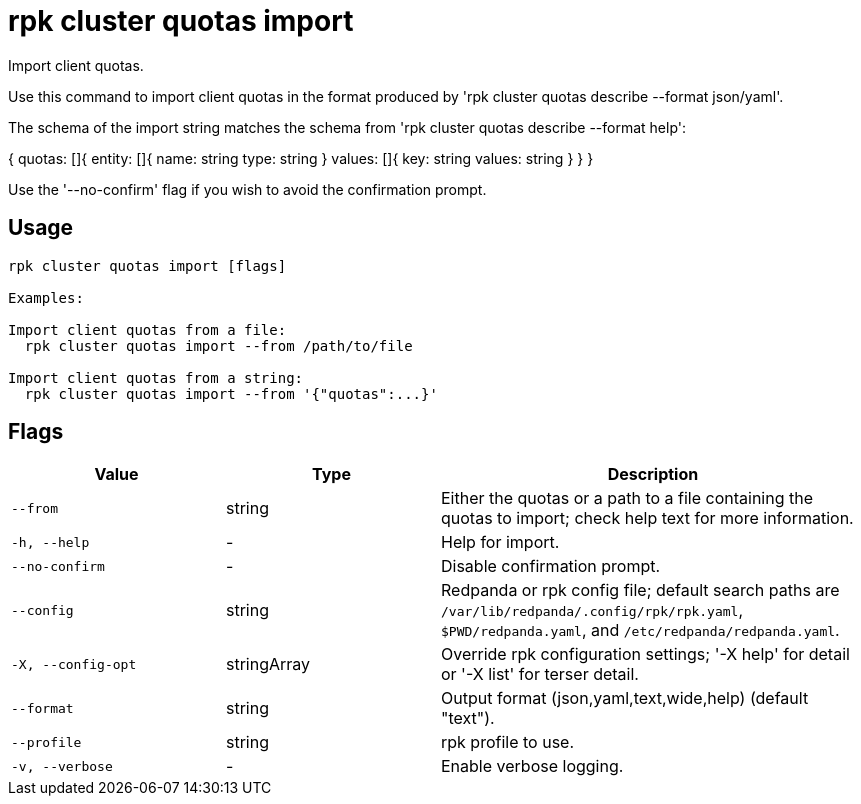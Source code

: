 = rpk cluster quotas import
:description: rpk cluster quotas import

Import client quotas.

Use this command to import client quotas in the format produced by 
'rpk cluster quotas describe --format json/yaml'.

The schema of the import string matches the schema from
'rpk cluster quotas describe --format help':

{
  quotas: []{
    entity: []{
      name: string
      type: string
    }
    values: []{
      key: string
      values: string
    }
  }
}

Use the '--no-confirm' flag if you wish to avoid the confirmation prompt.

== Usage

[,bash]
----
rpk cluster quotas import [flags]

Examples:

Import client quotas from a file:
  rpk cluster quotas import --from /path/to/file

Import client quotas from a string:
  rpk cluster quotas import --from '{"quotas":...}'
----

== Flags

[cols="1m,1a,2a"]
|===
|*Value* |*Type* |*Description*

|--from |string |Either the quotas or a path to a file containing the quotas to import; check help text for more information.

|-h, --help |- |Help for import.

|--no-confirm |- |Disable confirmation prompt.

|--config |string |Redpanda or rpk config file; default search paths are `/var/lib/redpanda/.config/rpk/rpk.yaml`, `$PWD/redpanda.yaml`, and `/etc/redpanda/redpanda.yaml`.

|-X, --config-opt |stringArray |Override rpk configuration settings; '-X help' for detail or '-X list' for terser detail.

|--format |string |Output format (json,yaml,text,wide,help) (default "text").

|--profile |string |rpk profile to use.

|-v, --verbose |- |Enable verbose logging.
|===